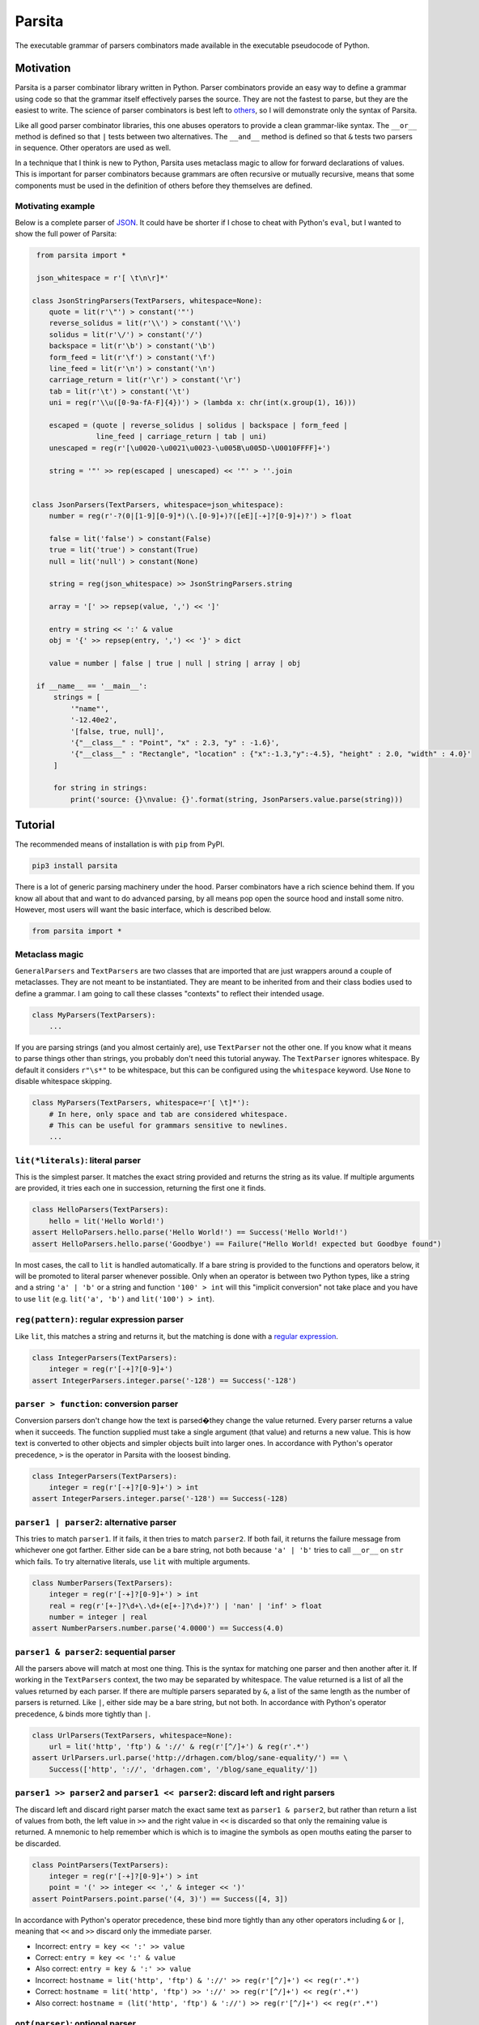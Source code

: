 Parsita
=======

.. image:: https://travis-ci.org/drhagen/parsita.svg
   :target: https://travis-ci.org/drhagen/parsita
.. image:: https://codecov.io/github/drhagen/parsita/coverage.svg
   :target: https://codecov.io/github/drhagen/parsita
.. image:: https://img.shields.io/pypi/v/parsita.svg
   :target: https://pypi.python.org/pypi/parsita
.. image:: https://img.shields.io/pypi/pyversions/parsita.svg
   :target: https://pypi.python.org/pypi/parsita

The executable grammar of parsers combinators made available in the executable pseudocode of Python.

Motivation
----------

Parsita is a parser combinator library written in Python. Parser combinators provide an easy way to define a grammar using code so that the grammar itself effectively parses the source. They are not the fastest to parse, but they are the easiest to write. The science of parser combinators is best left to `others <http://www.codecommit.com/blog/scala/the-magic-behind-parser-combinators>`__, so I will demonstrate only the syntax of Parsita.

Like all good parser combinator libraries, this one abuses operators to provide a clean grammar-like syntax. The ``__or__`` method is defined so that ``|`` tests between two alternatives. The ``__and__`` method is defined so that ``&`` tests two parsers in sequence. Other operators are used as well.

In a technique that I think is new to Python, Parsita uses metaclass magic to allow for forward declarations of values. This is important for parser combinators because grammars are often recursive or mutually recursive, means that some components must be used in the definition of others before they themselves are defined.

Motivating example
^^^^^^^^^^^^^^^^^^

Below is a complete parser of `JSON <https://tools.ietf.org/html/rfc7159>`__. It could have be shorter if I chose to cheat with Python's ``eval``, but I wanted to show the full power of Parsita:

.. code:: python

    from parsita import *

    json_whitespace = r'[ \t\n\r]*'

   class JsonStringParsers(TextParsers, whitespace=None):
       quote = lit(r'\"') > constant('"')
       reverse_solidus = lit(r'\\') > constant('\\')
       solidus = lit(r'\/') > constant('/')
       backspace = lit(r'\b') > constant('\b')
       form_feed = lit(r'\f') > constant('\f')
       line_feed = lit(r'\n') > constant('\n')
       carriage_return = lit(r'\r') > constant('\r')
       tab = lit(r'\t') > constant('\t')
       uni = reg(r'\\u([0-9a-fA-F]{4})') > (lambda x: chr(int(x.group(1), 16)))

       escaped = (quote | reverse_solidus | solidus | backspace | form_feed |
                  line_feed | carriage_return | tab | uni)
       unescaped = reg(r'[\u0020-\u0021\u0023-\u005B\u005D-\U0010FFFF]+')

       string = '"' >> rep(escaped | unescaped) << '"' > ''.join


   class JsonParsers(TextParsers, whitespace=json_whitespace):
       number = reg(r'-?(0|[1-9][0-9]*)(\.[0-9]+)?([eE][-+]?[0-9]+)?') > float

       false = lit('false') > constant(False)
       true = lit('true') > constant(True)
       null = lit('null') > constant(None)

       string = reg(json_whitespace) >> JsonStringParsers.string

       array = '[' >> repsep(value, ',') << ']'

       entry = string << ':' & value
       obj = '{' >> repsep(entry, ',') << '}' > dict

       value = number | false | true | null | string | array | obj

    if __name__ == '__main__':
        strings = [
            '"name"',
            '-12.40e2',
            '[false, true, null]',
            '{"__class__" : "Point", "x" : 2.3, "y" : -1.6}',
            '{"__class__" : "Rectangle", "location" : {"x":-1.3,"y":-4.5}, "height" : 2.0, "width" : 4.0}'
        ]

        for string in strings:
            print('source: {}\nvalue: {}'.format(string, JsonParsers.value.parse(string)))

Tutorial
--------

The recommended means of installation is with ``pip`` from PyPI.

.. code:: bash

    pip3 install parsita

There is a lot of generic parsing machinery under the hood. Parser combinators have a rich science behind them. If you know all about that and want to do advanced parsing, by all means pop open the source hood and install some nitro. However, most users will want the basic interface, which is described below.

.. code:: python

    from parsita import *

Metaclass magic
^^^^^^^^^^^^^^^

``GeneralParsers`` and ``TextParsers`` are two classes that are imported that are just wrappers around a couple of metaclasses. They are not meant to be instantiated. They are meant to be inherited from and their class bodies used to define a grammar. I am going to call these classes "contexts" to reflect their intended usage.

.. code:: python

    class MyParsers(TextParsers):
        ...

If you are parsing strings (and you almost certainly are), use ``TextParser`` not the other one. If you know what it means to parse things other than strings, you probably don't need this tutorial anyway. The ``TextParser`` ignores whitespace. By default it considers ``r"\s*"`` to be whitespace, but this can be configured using the ``whitespace`` keyword. Use ``None`` to disable whitespace skipping.

.. code:: python

    class MyParsers(TextParsers, whitespace=r'[ \t]*'):
        # In here, only space and tab are considered whitespace.
        # This can be useful for grammars sensitive to newlines.
        ...

``lit(*literals)``: literal parser
^^^^^^^^^^^^^^^^^^^^^^^^^^^^^^^^^^

This is the simplest parser. It matches the exact string provided and returns the string as its value. If multiple arguments are provided, it tries each one in succession, returning the first one it finds.

.. code:: python

    class HelloParsers(TextParsers):
        hello = lit('Hello World!')
    assert HelloParsers.hello.parse('Hello World!') == Success('Hello World!')
    assert HelloParsers.hello.parse('Goodbye') == Failure("Hello World! expected but Goodbye found")

In most cases, the call to ``lit`` is handled automatically. If a bare string is provided to the functions and operators below, it will be promoted to literal parser whenever possible. Only when an operator is between two Python types, like a string and a string ``'a' | 'b'`` or a string and function ``'100' > int`` will this "implicit conversion" not take place and you have to use ``lit`` (e.g. ``lit('a', 'b')`` and ``lit('100') > int``).

``reg(pattern)``: regular expression parser
^^^^^^^^^^^^^^^^^^^^^^^^^^^^^^^^^^^^^^^^^^^

Like ``lit``, this matches a string and returns it, but the matching is done with a `regular expression <https://docs.python.org/3/library/re.html>`__.

.. code:: python

    class IntegerParsers(TextParsers):
        integer = reg(r'[-+]?[0-9]+')
    assert IntegerParsers.integer.parse('-128') == Success('-128')

``parser > function``: conversion parser
^^^^^^^^^^^^^^^^^^^^^^^^^^^^^^^^^^^^^^^^

Conversion parsers don't change how the text is parsed�they change the value returned. Every parser returns a value when it succeeds. The function supplied must take a single argument (that value) and returns a new value. This is how text is converted to other objects and simpler objects built into larger ones. In accordance with Python's operator precedence, ``>`` is the operator in Parsita with the loosest binding.

.. code:: python

    class IntegerParsers(TextParsers):
        integer = reg(r'[-+]?[0-9]+') > int
    assert IntegerParsers.integer.parse('-128') == Success(-128)

``parser1 | parser2``: alternative parser
^^^^^^^^^^^^^^^^^^^^^^^^^^^^^^^^^^^^^^^^^

This tries to match ``parser1``. If it fails, it then tries to match ``parser2``. If both fail, it returns the failure message from whichever one got farther. Either side can be a bare string, not both because ``'a' | 'b'`` tries to call ``__or__`` on ``str`` which fails. To try alternative literals, use ``lit`` with multiple arguments.

.. code:: python

    class NumberParsers(TextParsers):
        integer = reg(r'[-+]?[0-9]+') > int
        real = reg(r'[+-]?\d+\.\d+(e[+-]?\d+)?') | 'nan' | 'inf' > float
        number = integer | real
    assert NumberParsers.number.parse('4.0000') == Success(4.0)

``parser1 & parser2``: sequential parser
^^^^^^^^^^^^^^^^^^^^^^^^^^^^^^^^^^^^^^^^

All the parsers above will match at most one thing. This is the syntax for matching one parser and then another after it. If working in the ``TextParsers`` context, the two may be separated by whitespace. The value returned is a list of all the values returned by each parser. If there are multiple parsers separated by ``&``, a list of the same length as the number of parsers is returned. Like ``|``, either side may be a bare string, but not both. In accordance with Python's operator precedence, ``&`` binds more tightly than ``|``.

.. code:: python

    class UrlParsers(TextParsers, whitespace=None):
        url = lit('http', 'ftp') & '://' & reg(r'[^/]+') & reg(r'.*')
    assert UrlParsers.url.parse('http://drhagen.com/blog/sane-equality/') == \
        Success(['http', '://', 'drhagen.com', '/blog/sane_equality/'])

``parser1 >> parser2`` and ``parser1 << parser2``: discard left and right parsers
^^^^^^^^^^^^^^^^^^^^^^^^^^^^^^^^^^^^^^^^^^^^^^^^^^^^^^^^^^^^^^^^^^^^^^^^^^^^^^^^^

The discard left and discard right parser match the exact same text as ``parser1 & parser2``, but rather than return a list of values from both, the left value in ``>>`` and the right value in ``<<`` is discarded so that only the remaining value is returned. A mnemonic to help remember which is which is to imagine the symbols as open mouths eating the parser to be discarded.

.. code:: python

    class PointParsers(TextParsers):
        integer = reg(r'[-+]?[0-9]+') > int
        point = '(' >> integer << ',' & integer << ')'
    assert PointParsers.point.parse('(4, 3)') == Success([4, 3])

In accordance with Python's operator precedence, these bind more tightly than any other operators including ``&`` or ``|``, meaning that ``<<`` and ``>>`` discard only the immediate parser.

-  Incorrect: ``entry = key << ':' >> value``
-  Correct: ``entry = key << ':' & value``
-  Also correct: ``entry = key & ':' >> value``
-  Incorrect: ``hostname = lit('http', 'ftp') & '://' >> reg(r'[^/]+') << reg(r'.*')``
-  Correct: ``hostname = lit('http', 'ftp') >> '://' >> reg(r'[^/]+') << reg(r'.*')``
-  Also correct: ``hostname = (lit('http', 'ftp') & '://') >> reg(r'[^/]+') << reg(r'.*')``

``opt(parser)``: optional parser
^^^^^^^^^^^^^^^^^^^^^^^^^^^^^^^^

An optional parser tries to match its argument. If the argument succeeds, it returns a list of length one with the successful value as its only element. If the argument fails, then ``opt`` succeeds anyway, but returns an empty list and consumes no input.

.. code:: python

    class DeclarationParsers(TextParsers):
        id = reg(r'[A-Za-z_][A-Za-z0-9_]+')
        declaration = id & opt(':' >> id)
    assert DeclarationParsers.declaration.parse('x: int') == Success(['x', ['int']])

``rep(parser)`` and ``rep1(parser)``: repeated parsers
^^^^^^^^^^^^^^^^^^^^^^^^^^^^^^^^^^^^^^^^^^^^^^^^^^^^^^

A repeated parser matches repeated instances of its parser argument. It returns a list with each element being the value of one match. ``rep1`` only succeeds if at least one match is found. ``rep`` always succeeds, returning an empty list if no matches are found.

.. code:: python

    class SummationParsers(TextParsers):
        integer = reg(r'[-+]?[0-9]+') > int
        summation = integer & rep('+' >> integer) > lambda x: sum([x[0]] + x[1])
    assert SummationParsers.summation.parse('1 + 1 + 2 + 3 + 5') == Success(12)

``repsep(parser, separator)`` and ``rep1sep(parser, separator)``: repeated separated parsers
^^^^^^^^^^^^^^^^^^^^^^^^^^^^^^^^^^^^^^^^^^^^^^^^^^^^^^^^^^^^^^^^^^^^^^^^^^^^^^^^^^^^^^^^^^^^

A repeated separated parser matches ``parser`` separated by ``separator``, returning a list of the values returned by ``parser`` and discarding the value of ``separator``. ``rep1sep`` only succeeds if at least one match is found. ``repsep`` always succeeds, returning an empty list if no matches are found.

.. code:: python

    class ListParsers(TextParsers):
        integer = reg(r'[-+]?[0-9]+') > int
        my_list = '[' >> repsep(integer, ',') << ']'
    assert ListParsers.my_list.parse('[1,2,3]') == Success([1, 2, 3])

``eof``: end of file
^^^^^^^^^^^^^^^^^^^^^^

A parser than matches the end of the input stream. It is not necessary to include this on every parser. The ``parse`` method on every parser is successful if it matches the entire input. The ``eof`` parser is only needed to indicate that the preceding parser is only valid at the end of the input. Most commonly, it is used an alternative to an end token when the end token may be omitted at the end of the input. Note that ``eof`` is not a function—it is a complete parser itself.

.. code:: python

    class OptionsParsers(TextParsers):
        option = reg(r'[A-Za-z]+') << '=' & reg(r'[A-Za-z]+') << (';' | eof)
        options = rep(option)
    assert OptionsParsers.options.parse('log=warn;detail=minimal;') == \
        Success([['log', 'warn'], ['detail', 'minimal']])
    assert OptionsParsers.options.parse('log=warn;detail=minimal') == \
        Success([['log', 'warn'], ['detail', 'minimal']])

``fwd()``: forward declaration
^^^^^^^^^^^^^^^^^^^^^^^^^^^^^^

This creates a forward declaration for a parser to be defined later. This function is not typically needed because forward declarations are created automatically within the class bodies of subclasses of ``TextParsers`` and ``GeneralParsers``, which is the recommended way to use Parsita. This function exists so you can create a forward declaration manually because you are either working outside of the magic classes or wish to define them manually to make your IDE happier.

To use ``fwd``, first assign ``fwd()`` to a variable, then use that variable in other combinators like any other parser, then call the ``define(parser: Parser)`` method on the object to provide the forward declaration with its definition. The forward declaration will now look and act like the definition provided.

.. code:: python

    class ArithmeticParsers(TextParsers):
        number = reg(r'[+-]?\d+(\.\d+)?(e[+-]?\d+)?') > float
        expr = fwd()
        base = '(' >> expr << ')' | number
        add = base & '+' >> expr > (lambda x: x[0] + x[1])
        subtract = base & '-' >> expr > (lambda x: x[0] - x[1])
        expr.define(add | subtract | base)
    assert ArithmeticParsers.expr.parse('2-(1+2)') == Success(-1.0)
